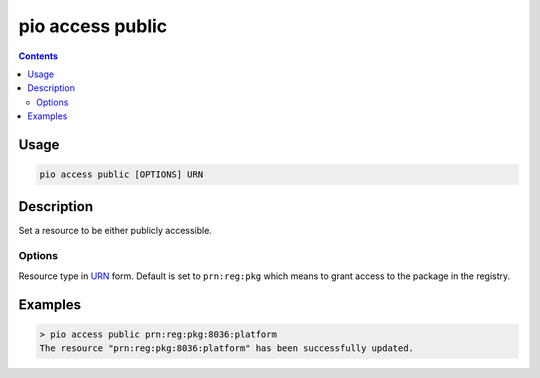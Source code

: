 .. _cmd_access_public:

pio access public
=================

.. versionadded:: 5.0

.. contents::

Usage
-----

.. code-block:: bash

    pio access public [OPTIONS] URN

Description
-----------

Set a resource to be either publicly accessible.

Options
~~~~~~~

.. program:: pio access public

.. option::
    --urn-type

Resource type in `URN <https://en.wikipedia.org/wiki/Uniform_Resource_Name>`_ form.
Default is set to ``prn:reg:pkg`` which means to grant access to the package in
the registry.

Examples
--------

.. code-block:: bash

    > pio access public prn:reg:pkg:8036:platform
    The resource "prn:reg:pkg:8036:platform" has been successfully updated.

